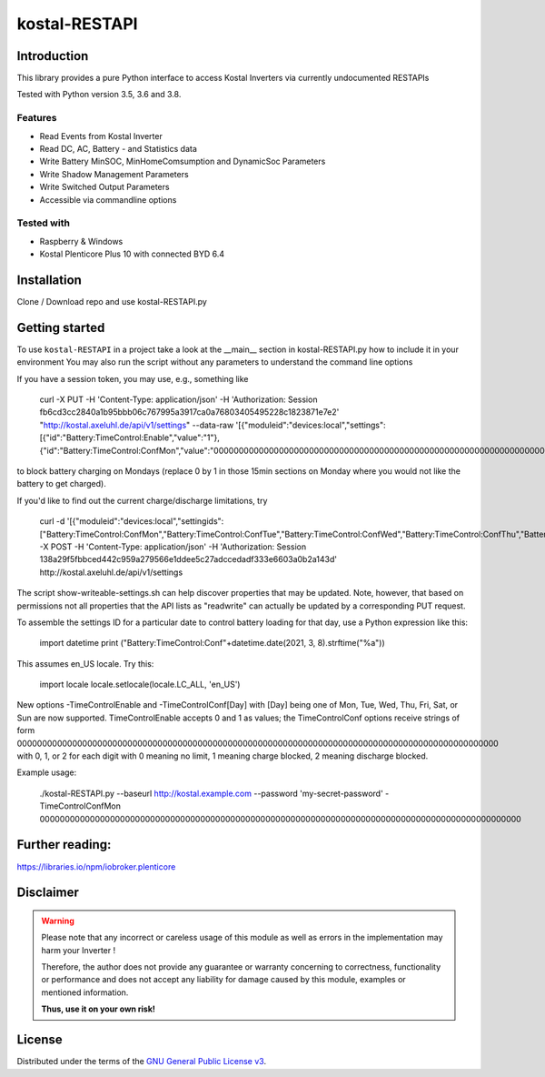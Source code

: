kostal-RESTAPI
==========



Introduction
------------

This library provides a pure Python interface to access Kostal Inverters via currently undocumented RESTAPIs


Tested  with Python version 3.5, 3.6 and 3.8.




Features
~~~~~~~~

* Read Events from Kostal Inverter
* Read DC, AC, Battery - and Statistics data 
* Write Battery MinSOC, MinHomeComsumption and DynamicSoc Parameters
* Write Shadow Management Parameters 
* Write Switched Output Parameters
* Accessible via commandline options


Tested with 
~~~~~~~~~~~~~~~~

* Raspberry & Windows
* Kostal Plenticore Plus 10 with connected BYD 6.4





Installation
------------
Clone / Download repo and use kostal-RESTAPI.py 


Getting started
---------------

To use ``kostal-RESTAPI`` in a project take a look at the __main__ section in kostal-RESTAPI.py how to include it in your environment
You may also run the script without any parameters to understand the command line options

If you have a session token, you may use, e.g., something like

        curl -X PUT -H 'Content-Type: application/json' -H 'Authorization: Session fb6cd3cc2840a1b95bbb06c767995a3917ca0a76803405495228c1823871e7e2' "http://kostal.axeluhl.de/api/v1/settings" --data-raw '[{"moduleid":"devices:local","settings":[{"id":"Battery:TimeControl:Enable","value":"1"}, {"id":"Battery:TimeControl:ConfMon","value":"000000000000000000000000000000000000000000000000000000000000000000000000000000000000000000000000"}]}]'

to block battery charging on Mondays (replace 0 by 1 in those 15min sections on Monday where you would not like
the battery to get charged).

If you'd like to find out the current charge/discharge limitations, try

        curl -d '[{"moduleid":"devices:local","settingids":["Battery:TimeControl:ConfMon","Battery:TimeControl:ConfTue","Battery:TimeControl:ConfWed","Battery:TimeControl:ConfThu","Battery:TimeControl:ConfFri","Battery:TimeControl:ConfSat","Battery:TimeControl:ConfSun"]}]' -X POST -H 'Content-Type: application/json' -H 'Authorization: Session 138a29f5fbbced442c959a279566e1ddee5c27adccedadf333e6603a0b2a143d' http://kostal.axeluhl.de/api/v1/settings

The script show-writeable-settings.sh can help discover properties that may be updated. Note, however,
that based on permissions not all properties that the API lists as "readwrite" can actually be updated
by a corresponding PUT request.

To assemble the settings ID for a particular date to control battery loading for that day, use a Python
expression like this:

        import datetime
        print ("Battery:TimeControl:Conf"+datetime.date(2021, 3, 8).strftime("%a"))

This assumes en_US locale. Try this:

        import locale
        locale.setlocale(locale.LC_ALL, 'en_US')

New options -TimeControlEnable and -TimeControlConf[Day] with [Day] being one of Mon, Tue, Wed, Thu, Fri, Sat, or Sun
are now supported. TimeControlEnable accepts 0 and 1 as values; the TimeControlConf options receive strings
of form 000000000000000000000000000000000000000000000000000000000000000000000000000000000000000000000000
with 0, 1, or 2 for each digit with 0 meaning no limit, 1 meaning charge blocked, 2 meaning discharge blocked.

Example usage:

  ./kostal-RESTAPI.py --baseurl http://kostal.example.com --password 'my-secret-password' -TimeControlConfMon 000000000000000000000000000000000000000000000000000000000000000000000000000000000000000000000000

Further reading:
----------------

https://libraries.io/npm/iobroker.plenticore

Disclaimer
----------

.. Warning::

   Please note that any incorrect or careless usage of this module as well as
   errors in the implementation may harm your Inverter !

   Therefore, the author does not provide any guarantee or warranty concerning
   to correctness, functionality or performance and does not accept any liability
   for damage caused by this module, examples or mentioned information.

   **Thus, use it on your own risk!**


License
-------

Distributed under the terms of the `GNU General Public License v3 <https://www.gnu.org/licenses/gpl-3.0.en.html>`_.

